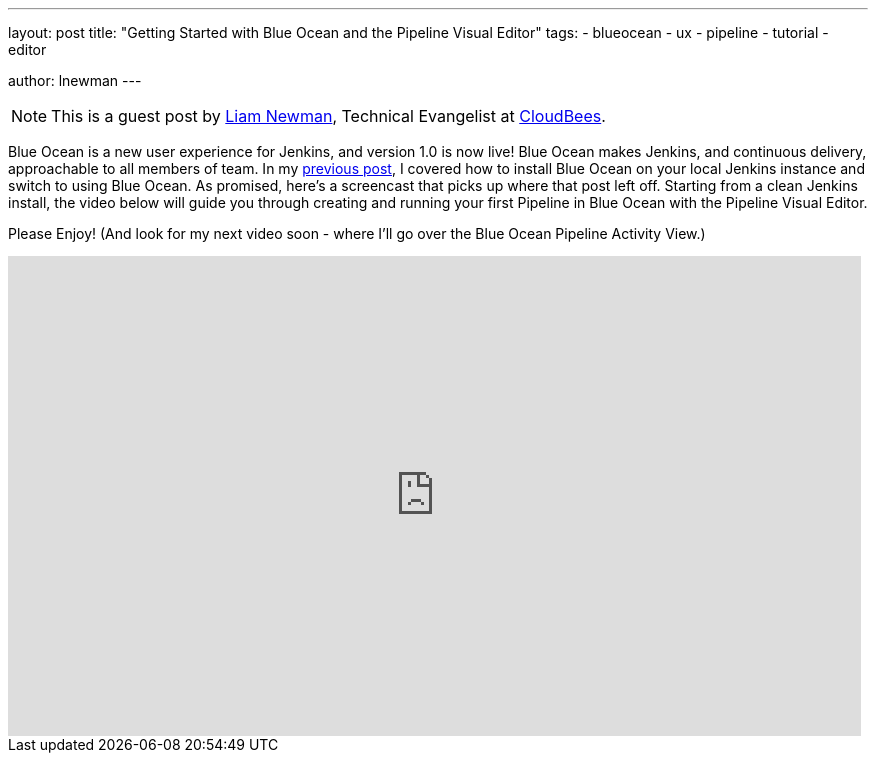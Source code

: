 ---
layout: post
title: "Getting Started with Blue Ocean and the Pipeline Visual Editor"
tags:
- blueocean
- ux
- pipeline
- tutorial
- editor

author: lnewman
---

NOTE: This is a guest post by link:https://github.com/bitwiseman[Liam Newman],
Technical Evangelist at link:https://cloudbees.com[CloudBees].

Blue Ocean is a new user experience for Jenkins,
and version 1.0 is now live!
Blue Ocean makes Jenkins, and continuous delivery, approachable to all members of team.
In my link:/blog/2017/04/05/welcome-to-blue-ocean[previous post],
I covered how to install Blue Ocean on your local Jenkins instance and switch to using Blue Ocean.
As promised, here's a screencast that picks up where that post left off.
Starting from a clean Jenkins install, the video below will guide you through
creating and running your first Pipeline in Blue Ocean with the Pipeline Visual Editor.

Please Enjoy!  (And look for my next video soon - where I'll go over the Blue Ocean Pipeline Activity View.)

++++
<iframe width="853" height="480"
    src="https://www.youtube-nocookie.com/embed/5Nct-jrZBbM"
    frameborder="0" allowfullscreen>
</iframe>
++++
